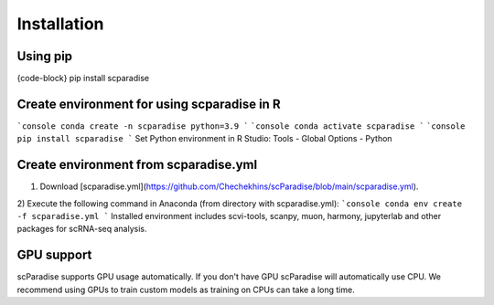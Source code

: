 Installation
===================================

Using pip
---------

{code-block}
pip install scparadise


Create environment for using scparadise in R
--------------------------------------------

```console
conda create -n scparadise python=3.9
```
```console
conda activate scparadise
```
```console
pip install scparadise
```
Set Python environment in R Studio: Tools - Global Options - Python

Create environment from scparadise.yml
--------------------------------------

1) Download [scparadise.yml](https://github.com/Chechekhins/scParadise/blob/main/scparadise.yml). 
                             
2) Execute the following command in Anaconda (from directory with scparadise.yml):
```console
conda env create -f scparadise.yml
```
Installed environment includes scvi-tools, scanpy, muon, harmony, jupyterlab and other packages for scRNA-seq analysis.

GPU support
-----------

scParadise supports GPU usage automatically. If you don't have GPU scParadise will automatically use CPU. 
We recommend using GPUs to train custom models as training on CPUs can take a long time.
